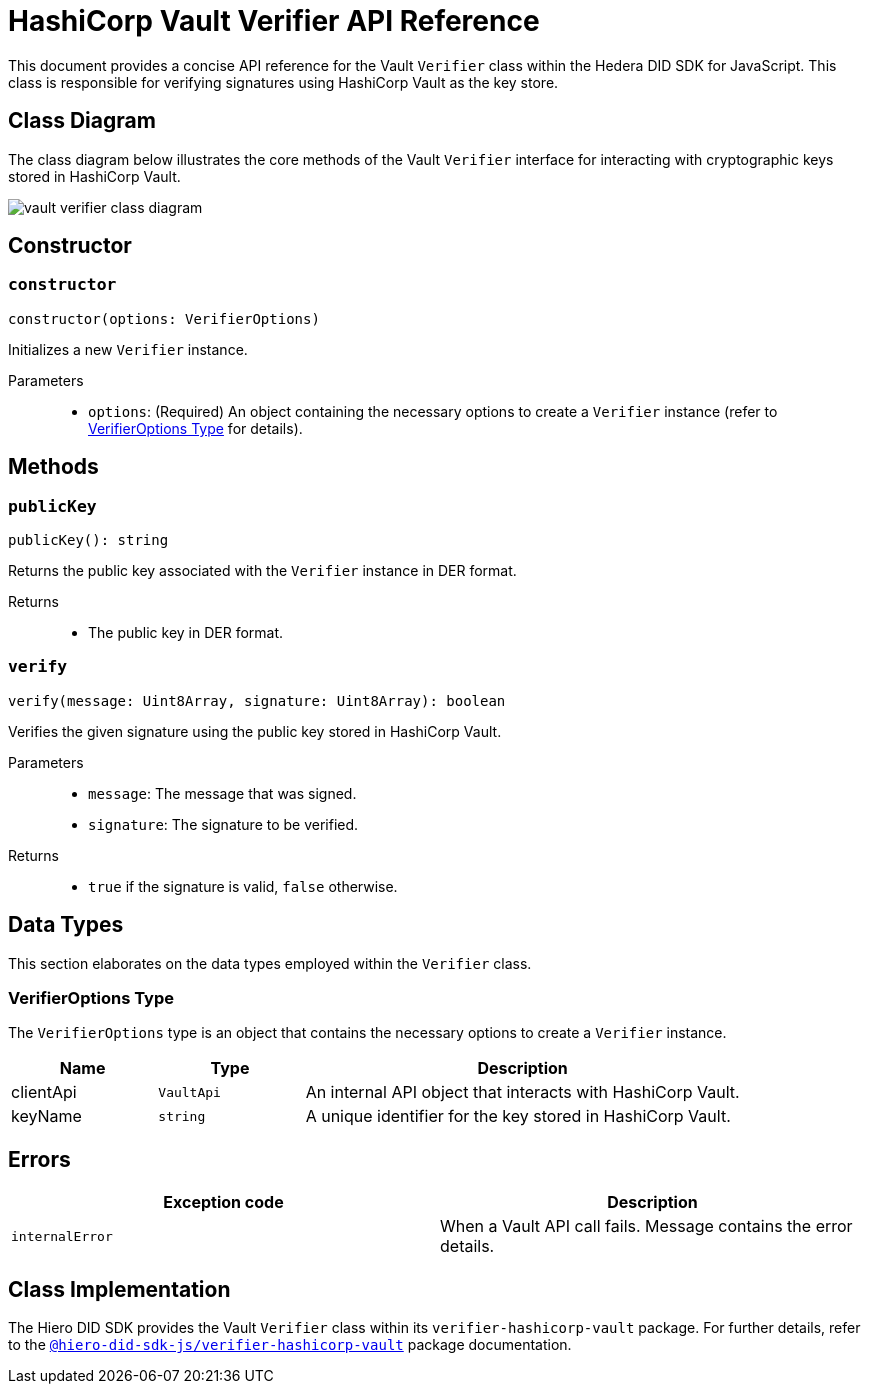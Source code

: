 = HashiCorp Vault Verifier API Reference

This document provides a concise API reference for the Vault `Verifier` class within the Hedera DID SDK for JavaScript. This class is responsible for verifying signatures using HashiCorp Vault as the key store.

== Class Diagram

The class diagram below illustrates the core methods of the Vault `Verifier` interface for interacting with cryptographic keys stored in HashiCorp Vault.

image::vault-verifier-class-diagram.png[]

== Constructor

=== `constructor`
[source,ts]
----
constructor(options: VerifierOptions)
----

Initializes a new `Verifier` instance.

Parameters::
* `options`: (Required) An object containing the necessary options to create a `Verifier` instance (refer to <<options-data-types>> for details).

== Methods

=== `publicKey`
[source,ts]
----
publicKey(): string
----

Returns the public key associated with the `Verifier` instance in DER format.

Returns::

* The public key in DER format.

=== `verify`
[source,ts]
----
verify(message: Uint8Array, signature: Uint8Array): boolean
----

Verifies the given signature using the public key stored in HashiCorp Vault.

Parameters::
* `message`: The message that was signed.
* `signature`: The signature to be verified.

Returns::

* `true` if the signature is valid, `false` otherwise.

== Data Types

This section elaborates on the data types employed within the `Verifier` class.

[[options-data-types]]
=== VerifierOptions Type

The `VerifierOptions` type is an object that contains the necessary options to create a `Verifier` instance.

[cols="1,1,3",options="header",frame="ends"]
|===
|Name
|Type
|Description

|clientApi
|`VaultApi`
|An internal API object that interacts with HashiCorp Vault.

|keyName
|`string`
|A unique identifier for the key stored in HashiCorp Vault.
|===

== Errors

[cols="1,1",options="header",frame="ends"]
|===
|Exception code
|Description

|`internalError`
|When a Vault API call fails. Message contains the error details.
|===

== Class Implementation

The Hiero DID SDK provides the Vault `Verifier` class within its `verifier-hashicorp-vault` package. For further details, refer to the xref:04-deployment/packages/index.adoc[`@hiero-did-sdk-js/verifier-hashicorp-vault`] package documentation.
